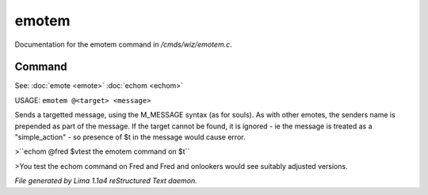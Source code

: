 emotem
*******

Documentation for the emotem command in */cmds/wiz/emotem.c*.

Command
=======

See: :doc:`emote <emote>` :doc:`echom <echom>` 

USAGE: ``emotem @<target> <message>``

Sends a targetted message, using the M_MESSAGE syntax (as for souls).
As with other emotes, the senders name is prepended as part of the message.
If the target cannot be found, it is ignored - ie the message is treated
as a "simple_action" - so presence of $t in the message would cause error.


>``echom @fred $vtest the emotem command on $t``

>You test the echom command on Fred
and Fred and onlookers would see suitably adjusted versions.

.. TAGS: RST



*File generated by Lima 1.1a4 reStructured Text daemon.*
